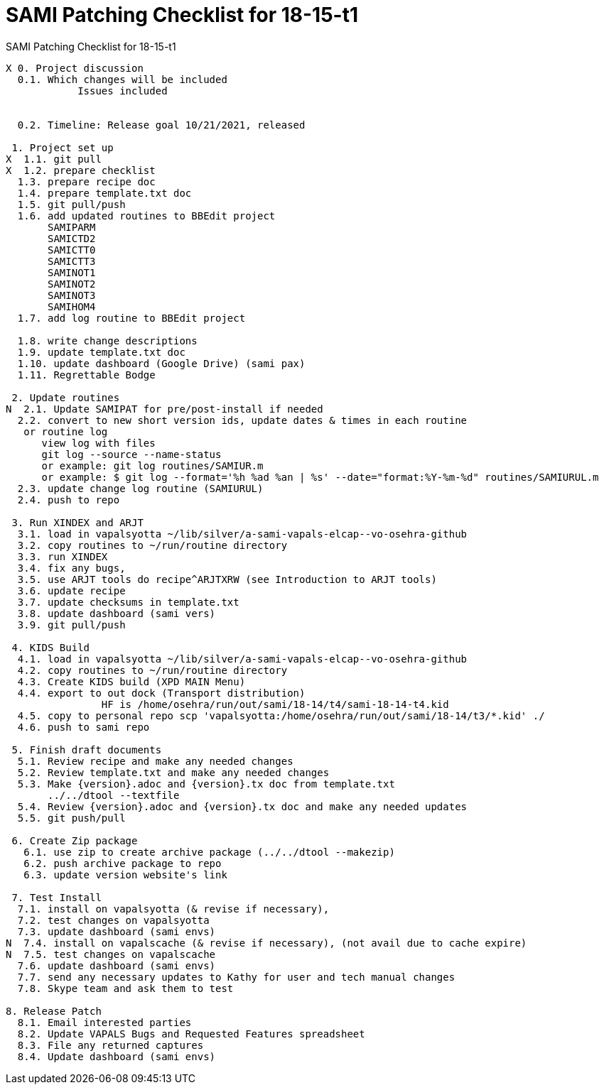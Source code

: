 :doctitle: SAMI Patching Checklist for 18-15-t1

[role="h1 center"]
SAMI Patching Checklist for 18-15-t1

-------------------------------------------------------------------------------
X 0. Project discussion
  0.1. Which changes will be included
	    Issues included
	    

  0.2. Timeline: Release goal 10/21/2021, released 

 1. Project set up
X  1.1. git pull
X  1.2. prepare checklist
  1.3. prepare recipe doc
  1.4. prepare template.txt doc
  1.5. git pull/push
  1.6. add updated routines to BBEdit project
       SAMIPARM
       SAMICTD2
       SAMICTT0
       SAMICTT3
       SAMINOT1
       SAMINOT2
       SAMINOT3
       SAMIHOM4      
  1.7. add log routine to BBEdit project
            
  1.8. write change descriptions
  1.9. update template.txt doc
  1.10. update dashboard (Google Drive) (sami pax)
  1.11. Regrettable Bodge

 2. Update routines
N  2.1. Update SAMIPAT for pre/post-install if needed
  2.2. convert to new short version ids, update dates & times in each routine
   or routine log
      view log with files
      git log --source --name-status
      or example: git log routines/SAMIUR.m
      or example: $ git log --format='%h %ad %an | %s' --date="format:%Y-%m-%d" routines/SAMIURUL.m 
  2.3. update change log routine (SAMIURUL)
  2.4. push to repo

 3. Run XINDEX and ARJT
  3.1. load in vapalsyotta ~/lib/silver/a-sami-vapals-elcap--vo-osehra-github
  3.2. copy routines to ~/run/routine directory
  3.3. run XINDEX
  3.4. fix any bugs,
  3.5. use ARJT tools do recipe^ARJTXRW (see Introduction to ARJT tools)
  3.6. update recipe
  3.7. update checksums in template.txt
  3.8. update dashboard (sami vers)
  3.9. git pull/push

 4. KIDS Build
  4.1. load in vapalsyotta ~/lib/silver/a-sami-vapals-elcap--vo-osehra-github
  4.2. copy routines to ~/run/routine directory
  4.3. Create KIDS build (XPD MAIN Menu)
  4.4. export to out dock (Transport distribution) 
		HF is /home/osehra/run/out/sami/18-14/t4/sami-18-14-t4.kid
  4.5. copy to personal repo scp 'vapalsyotta:/home/osehra/run/out/sami/18-14/t3/*.kid' ./
  4.6. push to sami repo

 5. Finish draft documents
  5.1. Review recipe and make any needed changes
  5.2. Review template.txt and make any needed changes
  5.3. Make {version}.adoc and {version}.tx doc from template.txt
       ../../dtool --textfile
  5.4. Review {version}.adoc and {version}.tx doc and make any needed updates
  5.5. git push/pull
   
 6. Create Zip package
   6.1. use zip to create archive package (../../dtool --makezip)
   6.2. push archive package to repo
   6.3. update version website's link

 7. Test Install
  7.1. install on vapalsyotta (& revise if necessary),
  7.2. test changes on vapalsyotta
  7.3. update dashboard (sami envs)
N  7.4. install on vapalscache (& revise if necessary), (not avail due to cache expire)
N  7.5. test changes on vapalscache
  7.6. update dashboard (sami envs)
  7.7. send any necessary updates to Kathy for user and tech manual changes
  7.8. Skype team and ask them to test

8. Release Patch
  8.1. Email interested parties
  8.2. Update VAPALS Bugs and Requested Features spreadsheet
  8.3. File any returned captures
  8.4. Update dashboard (sami envs)
-------------------------------------------------------------------------------
